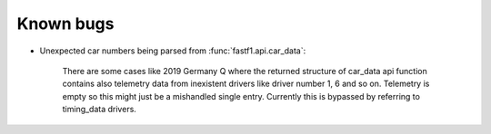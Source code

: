 Known bugs
==========

- Unexpected car numbers being parsed from :func:`fastf1.api.car_data`:

    There are some cases like 2019 Germany Q where the returned
    structure of car_data api function contains also telemetry data from
    inexistent drivers like driver number 1, 6 and so on. Telemetry is
    empty so this might just be a mishandled single entry. Currently 
    this is bypassed by referring to timing_data drivers.

